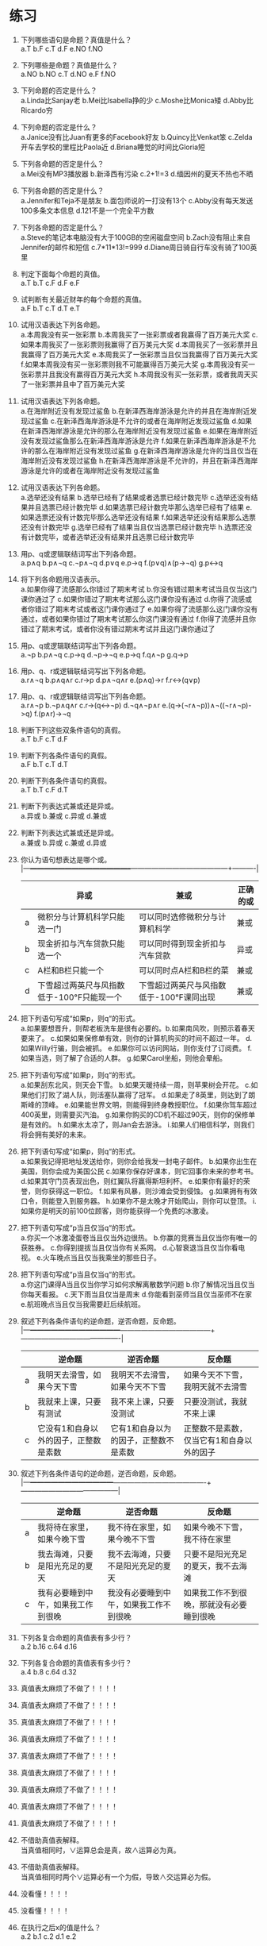 * 练习


1. 下列哪些语句是命题？真值是什么？\\
   a.T b.F c.T d.F e.NO f.NO
   
2. 下列哪些是命题？真值是什么？\\
   a.NO b.NO c.T d.NO e.F f.NO
   
3. 下列命题的否定是什么？\\
   a.Linda比Sanjay老 b.Mei比Isabella挣的少 c.Moshe比Monica矮 d.Abby比Ricardo穷

4. 下列命题的否定是什么？\\
   a.Janice没有比Juan有更多的Facebook好友 b.Quincy比Venkat笨 c.Zelda开车去学校的里程比Paola近 d.Briana睡觉的时间比Gloria短 

5. 下列各命题的否定是什么？\\
   a.Mei没有MP3播放器 b.新泽西有污染 c.2+1!=3 d.缅因州的夏天不热也不晒

6. 下列各命题的否定是什么？\\
   a.Jennifer和Teja不是朋友 b.面包师说的一打没有13个 c.Abby没有每天发送100多条文本信息 d.121不是一个完全平方数

7. 下列各命题的否定是什么？\\
   a.Steve的笔记本电脑没有大于100GB的空闲磁盘空间 b.Zach没有阻止来自Jennifer的邮件和短信
   c.7*11*13!=999 d.Diane周日骑自行车没有骑了100英里

8. 判定下面每个命题的真值。\\
   a.T b.T c.F d.F e.F

9. 试判断有关最近财年的每个命题的真值。\\
   a.F b.T c.T d.T e.T
   
10. 试用汉语表达下列各命题。\\
    a.本周我没有买一张彩票 b.本周我买了一张彩票或者我赢得了百万美元大奖 c.如果本周我买了一张彩票则我赢得了百万美元大奖
    d.本周我买了一张彩票并且我赢得了百万美元大奖 e.本周我买了一张彩票当且仅当我赢得了百万美元大奖
    f.如果本周我没有买一张彩票则我不可能赢得百万美元大奖 g.本周我没有买一张彩票并且我没有赢得百万美元大奖
    h.本周我没有买一张彩票，或者我周天买了一张彩票并且中了百万美元大奖

11. 试用汉语表达下列各命题。\\
    a.在海岸附近没有发现过鲨鱼 b.在新泽西海岸游泳是允许的并且在海岸附近发现过鲨鱼 c.在新泽西海岸游泳是不允许的或者在海岸附近发现过鲨鱼
    d.如果在新泽西海岸游泳是允许的那么在海岸附近没有发现过鲨鱼 e.如果在海岸附近没有发现过鲨鱼那么在新泽西海岸游泳是允许
    f.如果在新泽西海岸游泳是不允许的那么在海岸附近没有发现过鲨鱼 g.在新泽西海岸游泳是允许的当且仅当在海岸附近没有发现过鲨鱼
    h.在新泽西海岸游泳是不允许的，并且在新泽西海岸游泳是允许的或者在海岸附近没有发现过鲨鱼

12. 试用汉语表达下列各命题。\\
    a.选举还没有结果 b.选举已经有了结果或者选票已经计数完毕 c.选举还没有结果并且选票已经计数完毕
    d.如果选票已经计数完毕那么选举已经有了结果 e.如果选票还没有计数完毕那么选举还没有结果 f.如果选举还没有结果那么选票还没有计数完毕
    g.选举已经有了结果当且仅当选票已经计数完毕 h.选票还没有计数完毕，或者选举还没有结果并且选票已经计数完毕

13. 用p、q或逻辑联结词写出下列各命题。\\
    a.p∧q b.p∧¬q c.¬p∧¬q d.p∨q e.p->q f.(p∨q)∧(p->¬q) g.p<->q
    
14. 将下列各命题用汉语表示。\\
    a.如果你得了流感那么你错过了期末考试 b.你没有错过期末考试当且仅当这门课你通过了 c.如果你错过了期末考试那么这门课你没有通过
    d.你得了流感或者你错过了期末考试或者这门课你通过了 e.如果你得了流感那么这门课你没有通过，或者如果你错过了期末考试那么你这门课没有通过
    f.你得了流感并且你错过了期末考试，或者你没有错过期末考试并且这门课你通过了
    
15. 用p、q或逻辑联结词写出下列各命题。\\
    a.¬p b.p∧¬q c.p->q d.¬p->¬q e.p->q f.q∧¬p g.q->p
    
16. 用p、q、r或逻辑联结词写出下列各命题。\\
    a.r∧¬q b.p∧q∧r c.r->p d.p∧¬q∧r e.(p∧q)->r f.r<->(q∨p)
    
17. 用p、q、r或逻辑联结词写出下列各命题。\\
    a.r∧¬p b.¬p∧q∧r c.r->(q<->¬p) d.¬q∧¬p∧r e.(q->(¬r∧¬p))∧¬((¬r∧¬p)->q) f.(p∧r)->¬q 
    
18. 判断下列这些双条件语句的真假。\\
    a.T b.F c.T d.F
    
19. 判断下列各条件语句的真假。\\
    a.F b.T c.T d.T

20. 判断下列各条件语句的真假。\\
    a.T b.T c.F d.T
    
21. 判断下列表达式兼或还是异或。\\
    a.异或 b.兼或 c.异或 d.兼或
    
22. 判断下列表达式兼或还是异或。\\
    a.兼或 b.异或 c.兼或 d.异或
    
23. 你认为语句想表达是哪个或。\\
    |---+--------------------------------------------+------------------------------------------+----------|
    |   | 异或                                       | 兼或                                     | 正确的或 |
    |---+--------------------------------------------+------------------------------------------+----------|
    | a | 微积分与计算机科学只能选一门               | 可以同时选修微积分与计算机科学           | 兼或     |
    | b | 现金折扣与汽车贷款只能选一个               | 可以同时得到现金折扣与汽车贷款           | 异或     |
    | c | A栏和B栏只能一个                           | 可以同时点A栏和B栏的菜                   | 兼或     |
    | d | 下雪超过两英尺与风指数低于-100°F只能现一个 | 下雪超过两英尺与风指数低于-100°F课同出现 | 兼或     |
    |---+--------------------------------------------+------------------------------------------+----------|

24. 把下列语句写成“如果p，则q“的形式。\\
    a.如果要想晋升，则帮老板洗车是很有必要的。b.如果南风吹，则预示着春天要来了。
    c.如果如果保修单有效，则你的计算机购买的时间不超过一年。 d.如果Willy行骗，则会被抓。
    e.如果你可以访问网站，则你支付了订阅费。 f.如果当选，则了解了合适的人群。 g.如果Carol坐船，则他会晕船。
    
25. 把下列语句写成“如果p，则q“的形式。\\
    a.如果刮东北风，则天会下雪。 b.如果天暖持续一周，则苹果树会开花。 c.如果他们打败了湖人队，则活塞队赢得了冠军。
    d.如果走了8英里，则达到了朗斯峰的顶峰。 e.如果能世界文明，则能得到终身教授职位。
    f.如果你驾车超过400英里，则需要买汽油。 g.如果你购买的CD机不超过90天，则你的保修单是有效的。
    h.如果水太凉了，则Jan会去游泳。 i.如果人们相信科学，则我们将会拥有美好的未来。
    
26. 把下列语句写成“如果p，则q“的形式。\\
    a.如果我记得把地址发送给你，则你会给我发一封电子邮件。 b.如果你出生在美国，则你会成为美国公民
    c.如果你保存好课本，则它回事你未来的参考书。 d.如果其守门员表现出色，则红翼队将赢得斯坦利杯。
    e.如果你有最好的荣誉，则你获得这一职位。 f.如果有风暴，则沙滩会受到侵蚀。 g.如果拥有有效口令，则能登入到服务器。
    h.如果你不是太晚才开始爬山，则你可以登顶。 i.如果你是明天的前100位顾客，则你能获得一个免费的冰激凌。

27. 把下列语句写成“p当且仅当q“的形式。\\
    a.你买一个冰激凌蛋卷当且仅当外边很热。 b.你赢的竞赛当且仅当你有唯一的获胜券。
    c.你得到提拔当且仅当你有关系网。 d.心智衰退当且仅当你看电视。 e.火车晚点当且仅当我乘坐的那些日子。

28. 把下列语句写成“p当且仅当q“的形式。\\
    a.你这门课得A当且仅当你学习如何求解离散数学问题 b.你了解情况当且仅当你每天看报。
    c.天下雨当且仅当是周末 d.你能看到巫师当且仅当巫师不在家 e.航班晚点当且仅当我需要赶后续航班。

29. 叙述下列各条件语句的逆命题，逆否命题，反命题。\\
    |---+---------------------------------------+---------------------------------------+-------------------------------------------|
    |   | 逆命题                                | 逆否命题                              | 反命题                                    |
    |---+---------------------------------------+---------------------------------------+-------------------------------------------|
    | a | 我明天去滑雪，如果今天下雪            | 我明天不去滑雪，如果今天不下雪        | 如果今天不下雪，我明天就不去滑雪          |
    | b | 我就来上课，只要有测试                | 我不来上课，只要没测试                | 只要没测试，我就不来上课                  |
    | c | 它没有1和自身以外的因子，正整数是素数 | 它有1和自身以为的因子，正整数不是素数 | 正整数不是素数，仅当它有1和自身以外的因子 |
    |---+---------------------------------------+---------------------------------------+-------------------------------------------|

30. 叙述下列各条件语句的逆命题，逆否命题，反命题。\\
    |---+------------------------------------+----------------------------------------+------------------------------------------|
    |   | 逆命题                             | 逆否命题                               | 反命题                                   |
    |---+------------------------------------+----------------------------------------+------------------------------------------|
    | a | 我将待在家里，如果今晚下雪         | 我不待在家里，如果今晚不下雪           | 如果今晚不下雪，我不待在家里             |
    | b | 我去海滩，只要是阳光充足的夏天     | 我不去海滩，只要不是阳光充足的夏天     | 只要不是阳光充足的夏天，我不去海滩       |
    | c | 我有必要睡到中午，如果我工作到很晚 | 我没有必要睡到中午，如果我工作不到很晚 | 如果我工作不到很晚，那就没有必要睡到很晚 |
    |---+------------------------------------+----------------------------------------+------------------------------------------|
    
31. 下列各复合命题的真值表有多少行？\\
    a.2 b.16 c.64 d.16 
    
32. 下列各复合命题的真值表有多少行？\\
    a.4 b.8 c.64 d.32
    
33. 真值表太麻烦了不做了！！！！    
34. 真值表太麻烦了不做了！！！！
35. 真值表太麻烦了不做了！！！！
36. 真值表太麻烦了不做了！！！！
37. 真值表太麻烦了不做了！！！！
38. 真值表太麻烦了不做了！！！！
39. 真值表太麻烦了不做了！！！！
40. 真值表太麻烦了不做了！！！！
41. 真值表太麻烦了不做了！！！！
    
42. 不借助真值表解释。\\
    当真值相同时，∨运算总会是真，故∧运算必为真。
    
43. 不借助真值表解释。\\
    当真值相同时两个∨运算必有一个为假，导致∧交运算必为假。

44. 没看懂！！！！
45. 没看懂！！！！

46. 在执行之后x的值是什么？\\
    a.2 b.1 c.2 d.1 e.2

47. 求下列各比特串。\\
    |---+--------------+--------------+--------------|
    |   | OR           | AND          | XOR          |
    |---+--------------+--------------+--------------|
    | a | 111 1111     | 000 0000     | 111 1111     |
    | b | 1111 1010    | 1010 0000    | 0101 1010    |
    | c | 10 0111 1001 | 00 0100 0000 | 10 0011 1001 |
    | d | 11 1111 1111 | 00 0000 0000 | 11 1111 1111 |
    |---+--------------+--------------+--------------|

48. 计算下列表达式。\\
    a.1 1000 b.0 1101 c.1 1001 d.1 1011

49. 否定真值是什么？\\
    0.2、0.6

50. 合取真值是什么？\\
    0.4、0.2

51. 析取的真值是什么？\\
    0.8、0.6
    
52. 试问断言“本语句为假”是命题吗？\\
    是悖论。

53. 解答下列问题。\\
    a.第99条语句为真，其余为假 b.1至51为真，其余为假 c.悖论

54. 有这样的理发师吗？\\
    不。这是一个经典的悖论
